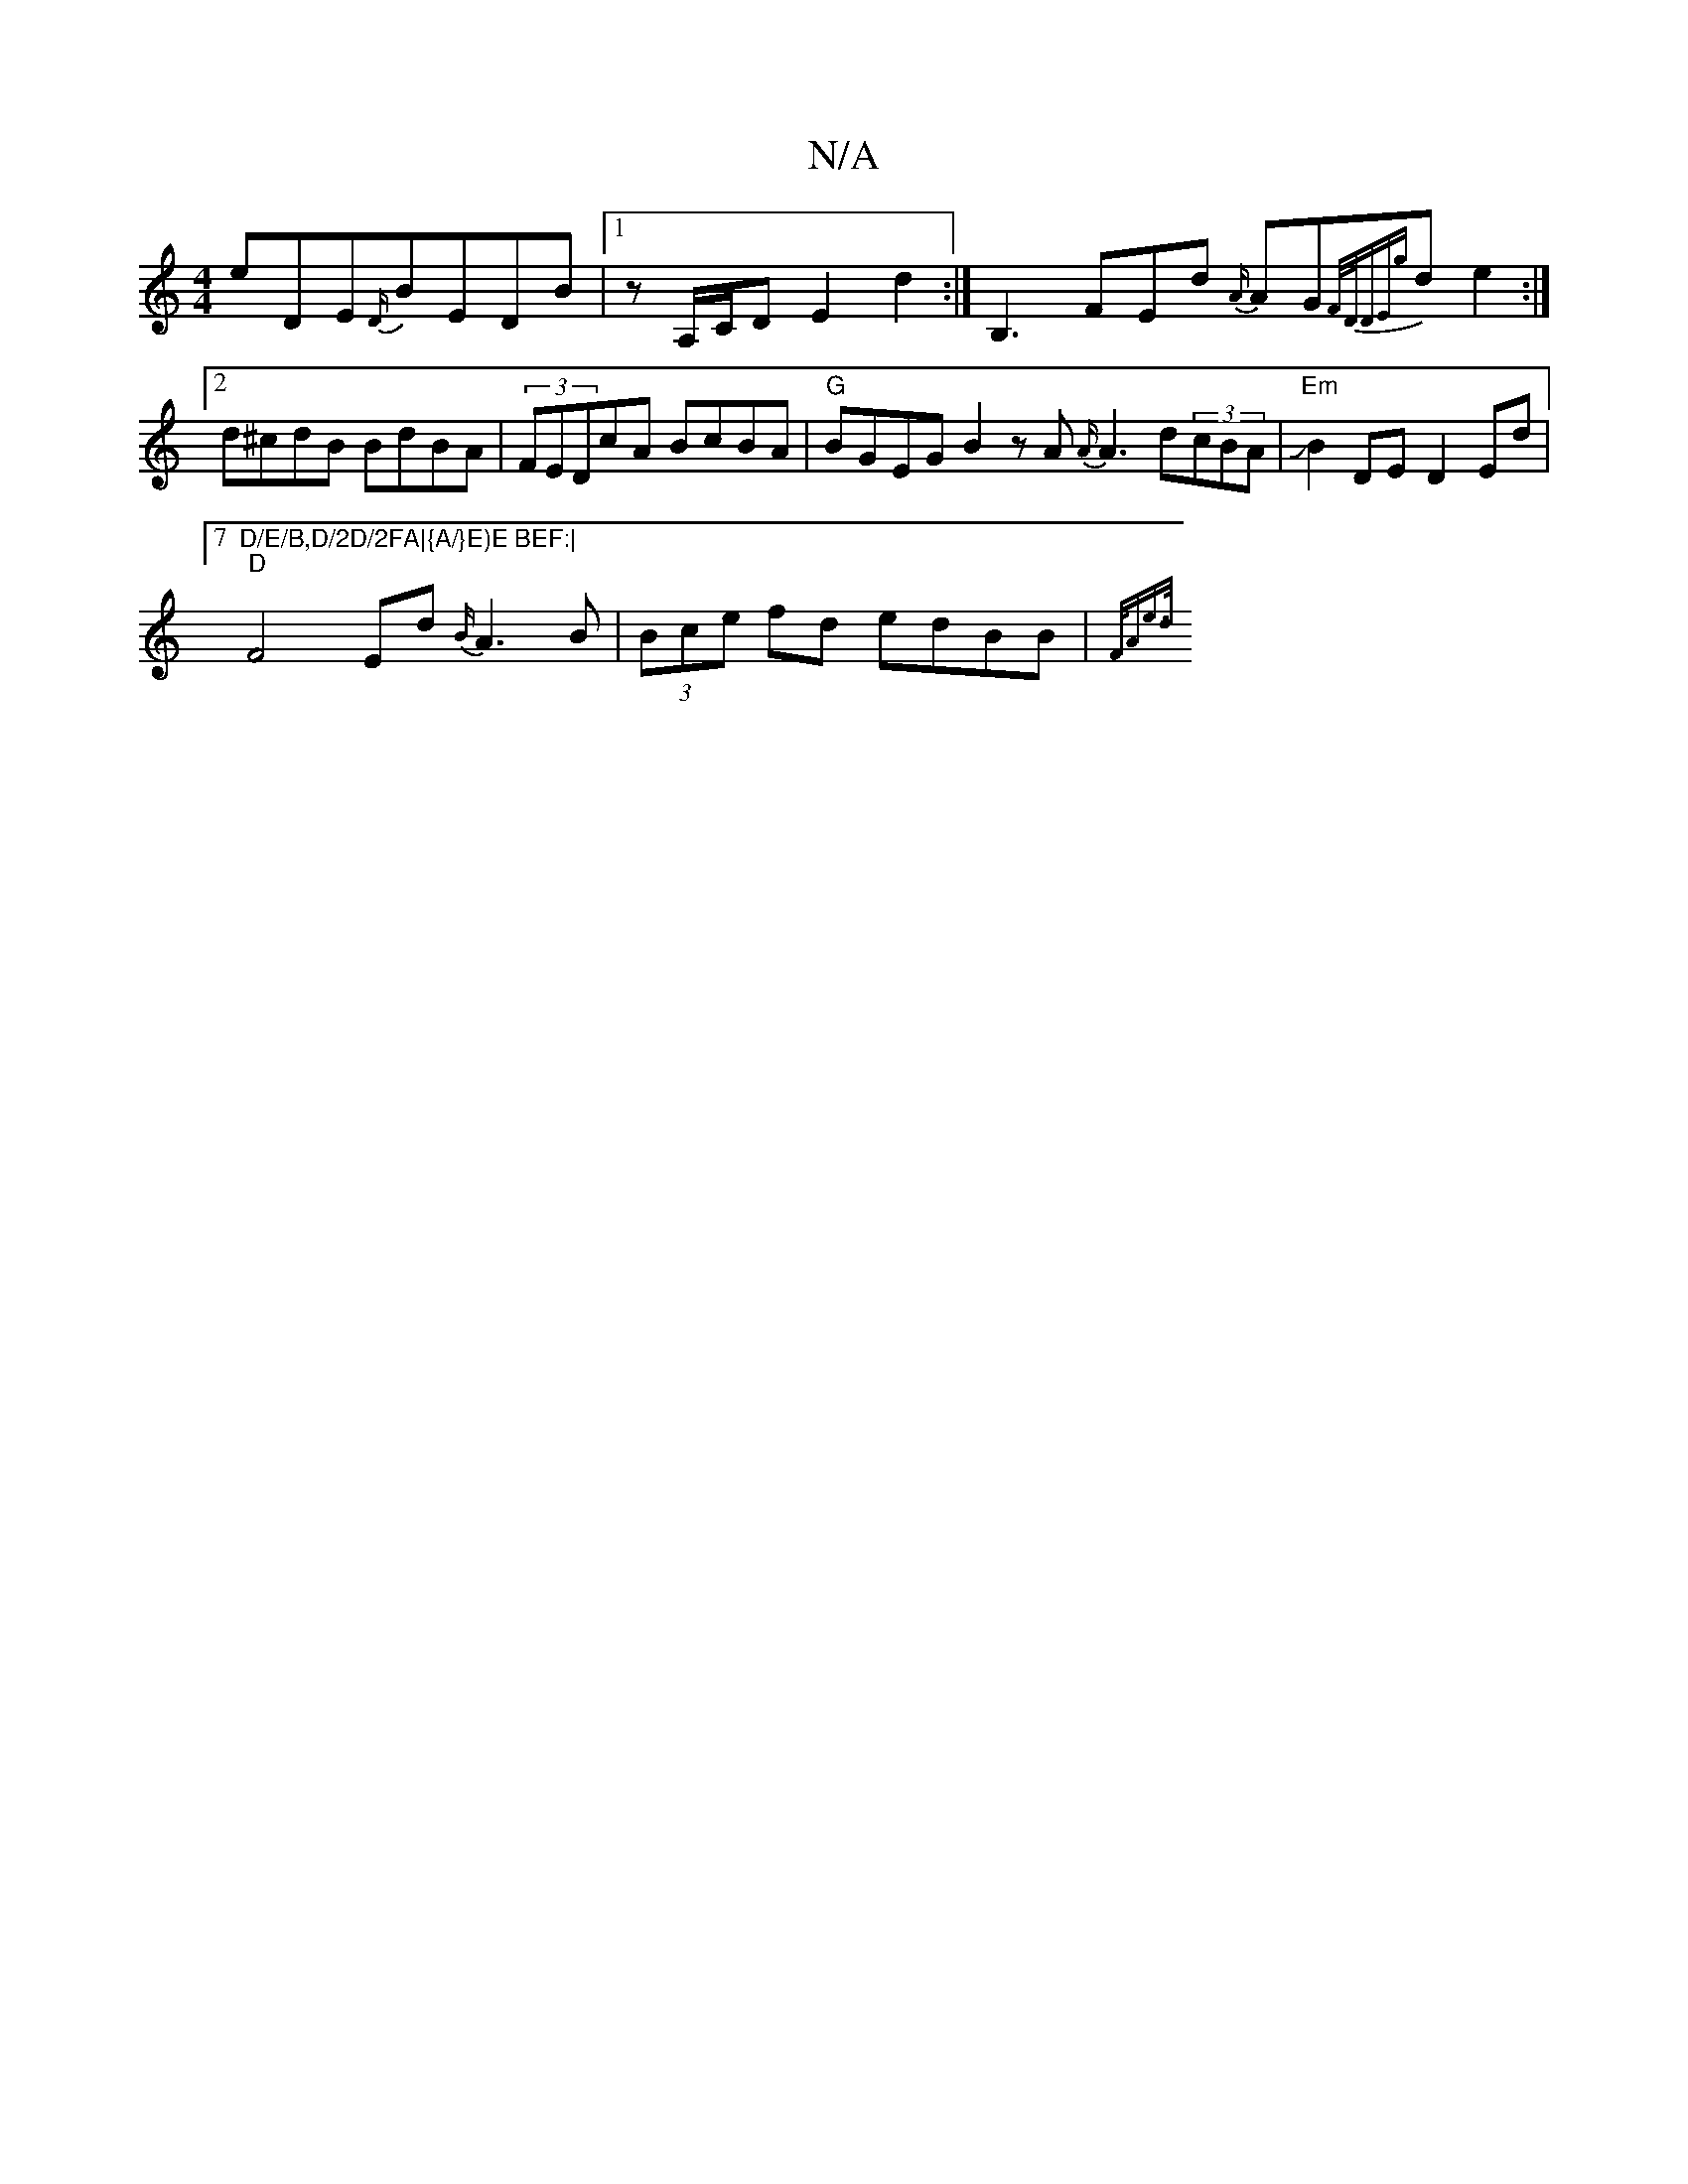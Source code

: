X:1
T:N/A
M:4/4
R:N/A
K:Cmajor
e}DE-{D/}BEDB|[1 z A,/C/D E2d2:|[B,3z]FEd {A/}AG{F/D/DE{g}de2:|2 d^cdB BdBA|(3FEDcA BcBA|"G"BGEG B2z A{A/}A3d(3cBA|"Em" JB2DE-D2Ed|7"D/E/B,D/2D/2FA|{A/}E)E BEF:|
"D"F4 Ed{B/}A3B|(3Bce fd edBB|{F/A"e>d